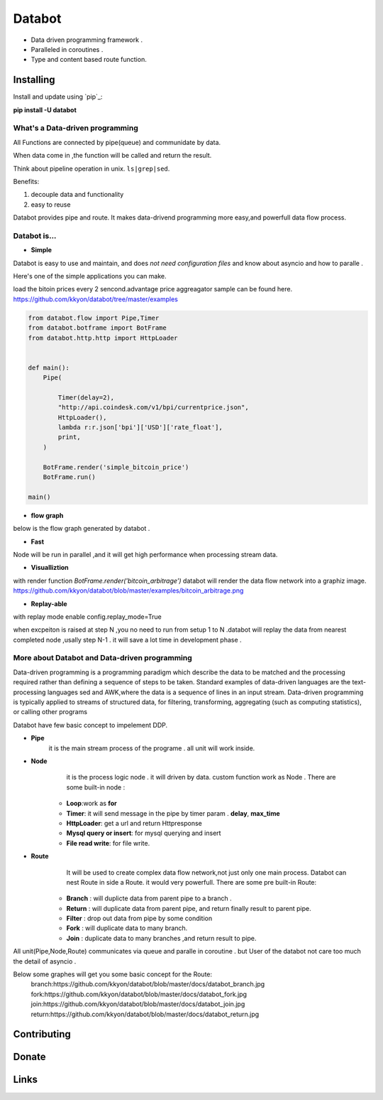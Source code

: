===========================
Databot
===========================

* Data driven programming framework .
* Paralleled in coroutines .
* Type and content based route function.


Installing
----------

Install and update using `pip`_:


**pip install -U databot**



What's a Data-driven programming
====================

All Functions are connected by pipe(queue) and communidate by data.  

When data come in ,the function will be called and return the result.

Think about pipeline operation in unix. ``ls|grep|sed``.

Benefits:

#. decouple data and functionality
#. easy to reuse 
   

Databot provides pipe and  route. It  makes data-drivend programming more easy,and powerfull data flow process.




Databot is...
=============

- **Simple**

Databot is easy to use and maintain, and does *not need configuration files* and know about asyncio and how to paralle .

Here's one of the simple applications you can make.

load the bitoin prices every 2 sencond.advantage price aggreagator sample can be found here.
https://github.com/kkyon/databot/tree/master/examples


   
.. code-block:: python

    from databot.flow import Pipe,Timer
    from databot.botframe import BotFrame
    from databot.http.http import HttpLoader


    def main():
        Pipe(

            Timer(delay=2),
            "http://api.coindesk.com/v1/bpi/currentprice.json",
            HttpLoader(),
            lambda r:r.json['bpi']['USD']['rate_float'],
            print,
        )

        BotFrame.render('simple_bitcoin_price')
        BotFrame.run()

    main()


- **flow graph**
below is the flow graph generated by databot .

.. image:: https://github.com/kkyon/databot/raw/master/examples/simple_bitcoin_price.png
   :align: center
   :width: 50%
   :alt: simple_bitcoin_price

- **Fast**
Node will be run in parallel ,and it will get high performance
when processing stream data.



- **Visualliztion**

with render function
`BotFrame.render('bitcoin_arbitrage')` 
databot will render the data flow network  into a graphiz image. 
https://github.com/kkyon/databot/blob/master/examples/bitcoin_arbitrage.png

- **Replay-able**

with replay mode enable  
config.replay_mode=True

when   excpeiton is raised at step N ,you no need to run  from setup 1 to N .databot will replay the
data from nearest completed node ,usally step N-1 . it will save a lot time in development phase .



More about Databot and Data-driven programming
===============
Data-driven programming is a programming paradigm  which  describe the data to be matched and the processing required rather than defining a sequence of steps to be taken.
Standard examples of data-driven languages are the text-processing languages sed and AWK,where the data is a sequence of lines in an input stream.
Data-driven programming is typically applied to streams of structured data, for filtering, transforming, aggregating (such as computing statistics), or calling other programs

Databot have few basic concept to impelement DDP.

- **Pipe**
   it is the main stream process of the programe . all unit will work inside.
- **Node**
        it is the process logic node . it will driven by data. custom function work as Node .
        There are some built-in node  :
   * **Loop**:work as **for**
   * **Timer**: it will send message in the pipe by timer param . **delay**, **max_time**
   * **HttpLoader**: get a url and return Httpresponse
   * **Mysql query or insert**: for mysql querying and insert
   * **File read write**: for file write.
- **Route**
        It will be used to create complex data flow network,not just only one main process. Databot can nest Route in side a Route.
        it would very powerfull.
        There are some pre built-in Route:
    * **Branch** : will duplicte data from parent pipe to a branch .
    * **Return** : will duplicate data from parent pipe, and return finally result to parent pipe.
    * **Filter** : drop out data from pipe by some condition
    * **Fork** : will duplicate data to many branch.
    * **Join** : duplicate data to many branches ,and return result to pipe.


All unit(Pipe,Node,Route) communicates via queue and paralle in coroutine . but User of the databot not care too much the detail of asyncio .

Below some graphes will get you some basic concept for the Route:
      branch:https://github.com/kkyon/databot/blob/master/docs/databot_branch.jpg
      fork:https://github.com/kkyon/databot/blob/master/docs/databot_fork.jpg
      join:https://github.com/kkyon/databot/blob/master/docs/databot_join.jpg
      return:https://github.com/kkyon/databot/blob/master/docs/databot_return.jpg
      
 








Contributing
------------




Donate
------




Links
-----
